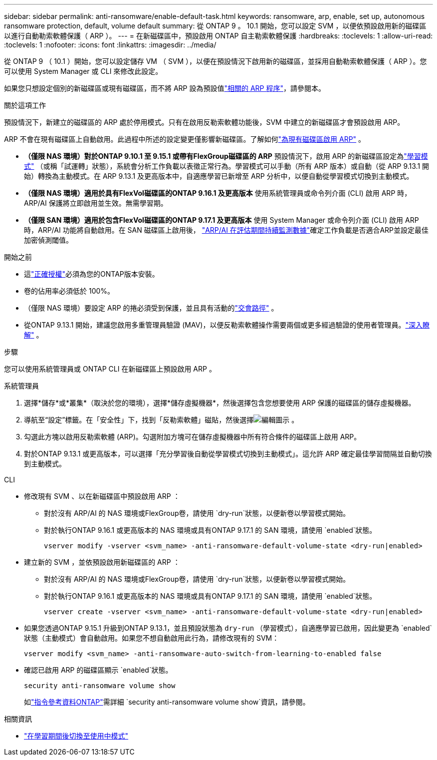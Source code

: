 ---
sidebar: sidebar 
permalink: anti-ransomware/enable-default-task.html 
keywords: ransomware, arp, enable, set up, autonomous ransomware protection, default, volume default 
summary: 從 ONTAP 9 。 10.1 開始，您可以設定 SVM ，以便依預設啟用新的磁碟區以進行自動勒索軟體保護（ ARP ）。 
---
= 在新磁碟區中，預設啟用 ONTAP 自主勒索軟體保護
:hardbreaks:
:toclevels: 1
:allow-uri-read: 
:toclevels: 1
:nofooter: 
:icons: font
:linkattrs: 
:imagesdir: ../media/


[role="lead"]
從 ONTAP 9 （ 10.1 ）開始，您可以設定儲存 VM （ SVM ），以便在預設情況下啟用新的磁碟區，並採用自動勒索軟體保護（ ARP ）。您可以使用 System Manager 或 CLI 來修改此設定。

如果您只想設定個別的新磁碟區或現有磁碟區，而不將 ARP 設為預設值link:enable-task.html["相關的 ARP 程序"]，請參閱本。

.關於這項工作
預設情況下，新建立的磁碟區的 ARP 處於停用模式。只有在啟用反勒索軟體功能後，SVM 中建立的新磁碟區才會預設啟用 ARP。

ARP 不會在現有磁碟區上自動啟用。此過程中所述的設定變更僅影響新磁碟區。了解如何link:enable-task.html["為現有磁碟區啟用 ARP"] 。

* *（僅限 NAS 環境）對於ONTAP 9.10.1 至 9.15.1 或帶有FlexGroup磁碟區的 ARP* 預設情況下，啟用 ARP 的新磁碟區設定為link:index.html#learn-about-arp-modes["學習模式"] （或稱「試運轉」狀態），系統會分析工作負載以表徵正常行為。學習模式可以手動（所有 ARP 版本）或自動（從 ARP 9.13.1 開始）轉換為主動模式。在 ARP 9.13.1 及更高版本中，自適應學習已新增至 ARP 分析中，以便自動從學習模式切換到主動模式。
* *（僅限 NAS 環境）適用於具有FlexVol磁碟區的ONTAP 9.16.1 及更高版本* 使用系統管理員或命令列介面 (CLI) 啟用 ARP 時，ARP/AI 保護將立即啟用並生效。無需學習期。
* *（僅限 SAN 環境）適用於包含FlexVol磁碟區的ONTAP 9.17.1 及更高版本* 使用 System Manager 或命令列介面 (CLI) 啟用 ARP 時，ARP/AI 功能將自動啟用。在 SAN 磁碟區上啟用後， link:respond-san-entropy-eval-period.html["ARP/AI 在評估期間持續監測數據"]確定工作負載是否適合ARP並設定最佳加密偵測閾值。


.開始之前
* 這link:index.html["正確授權"]必須為您的ONTAP版本安裝。
* 卷的佔用率必須低於 100%。
* （僅限 NAS 環境）要設定 ARP 的捲必須受到保護，並且具有活動的link:../concepts/namespaces-junction-points-concept.html["交會路徑"] 。
* 從ONTAP 9.13.1 開始，建議您啟用多重管理員驗證 (MAV)，以便反勒索軟體操作需要兩個或更多經過驗證的使用者管理員。link:../multi-admin-verify/enable-disable-task.html["深入瞭解"] 。


.步驟
您可以使用系統管理員或 ONTAP CLI 在新磁碟區上預設啟用 ARP 。

[role="tabbed-block"]
====
.系統管理員
--
. 選擇*儲存*或*叢集*（取決於您的環境），選擇*儲存虛擬機器*，然後選擇包含您想要使用 ARP 保護的磁碟區的儲存虛擬機器。
. 導航至“設定”標籤。在「安全性」下，找到「反勒索軟體」磁貼，然後選擇image:icon_pencil.gif["編輯圖示"] 。
. 勾選此方塊以啟用反勒索軟體 (ARP)。勾選附加方塊可在儲存虛擬機器中所有符合條件的磁碟區上啟用 ARP。
. 對於ONTAP 9.13.1 或更高版本，可以選擇「充分學習後自動從學習模式切換到主動模式」。這允許 ARP 確定最佳學習間隔並自動切換到主動模式。


--
.CLI
--
* 修改現有 SVM 、以在新磁碟區中預設啟用 ARP ：
+
** 對於沒有 ARP/AI 的 NAS 環境或FlexGroup卷，請使用 `dry-run`狀態，以便新卷以學習模式開始。
** 對於執行ONTAP 9.16.1 或更高版本的 NAS 環境或具有ONTAP 9.17.1 的 SAN 環境，請使用 `enabled`狀態。
+
[source, cli]
----
vserver modify -vserver <svm_name> -anti-ransomware-default-volume-state <dry-run|enabled>
----


* 建立新的 SVM ，並依預設啟用新磁碟區的 ARP ：
+
** 對於沒有 ARP/AI 的 NAS 環境或FlexGroup卷，請使用 `dry-run`狀態，以便新卷以學習模式開始。
** 對於執行ONTAP 9.16.1 或更高版本的 NAS 環境或具有ONTAP 9.17.1 的 SAN 環境，請使用 `enabled`狀態。
+
[source, cli]
----
vserver create -vserver <svm_name> -anti-ransomware-default-volume-state <dry-run|enabled>
----


* 如果您透過ONTAP 9.15.1 升級到ONTAP 9.13.1，並且預設狀態為 `dry-run` （學習模式），自適應學習已啟用，因此變更為 `enabled`狀態（主動模式）會自動啟用。如果您不想自動啟用此行為，請修改現有的 SVM：
+
[source, cli]
----
vserver modify <svm_name> -anti-ransomware-auto-switch-from-learning-to-enabled false
----
* 確認已啟用 ARP 的磁碟區顯示 `enabled`狀態。
+
[source, cli]
----
security anti-ransomware volume show
----
+
如link:https://docs.netapp.com/us-en/ontap-cli/security-anti-ransomware-volume-show.html["指令參考資料ONTAP"^]需詳細 `security anti-ransomware volume show`資訊，請參閱。



--
====
.相關資訊
* link:switch-learning-to-active-mode.html["在學習期間後切換至使用中模式"]

